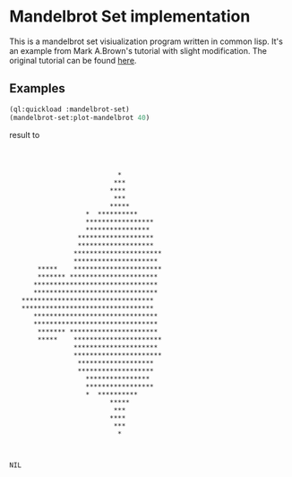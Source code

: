 * Mandelbrot Set implementation

This is a mandelbrot set visiualization program written in common
lisp. It's an example from Mark A.Brown's tutorial with slight
modification. The original tutorial can be found [[http://blog.lowsnr.net/2012/12/14/getting-started-with-common-lisp-part-1/][here]].

** Examples
#+BEGIN_SRC lisp
   (ql:quickload :mandelbrot-set)
   (mandelbrot-set:plot-mandelbrot 40)
#+END_SRC
result to
#+BEGIN_EXAMPLE



                           *
                          ***
                         ****
                          ***
                         *****
                   *  **********
                   *****************
                   ****************
                 *******************
                 *******************
                **********************
                *********************
       *****    **********************
       ******* **********************
      *******************************
      *******************************
   *********************************
   *********************************
      *******************************
      *******************************
       ******* **********************
       *****    **********************
                *********************
                **********************
                 *******************
                 *******************
                   ****************
                   *****************
                   *  **********
                         *****
                          ***
                         ****
                          ***
                           *



NIL

#+END_EXAMPLE
